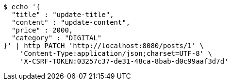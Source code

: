 [source,bash]
----
$ echo '{
  "title" : "update-title",
  "content" : "update-content",
  "price" : 2000,
  "category" : "DIGITAL"
}' | http PATCH 'http://localhost:8080/posts/1' \
    'Content-Type:application/json;charset=UTF-8' \
    'X-CSRF-TOKEN:03257c37-de31-48ca-8bab-d0c99aaf3d7d'
----